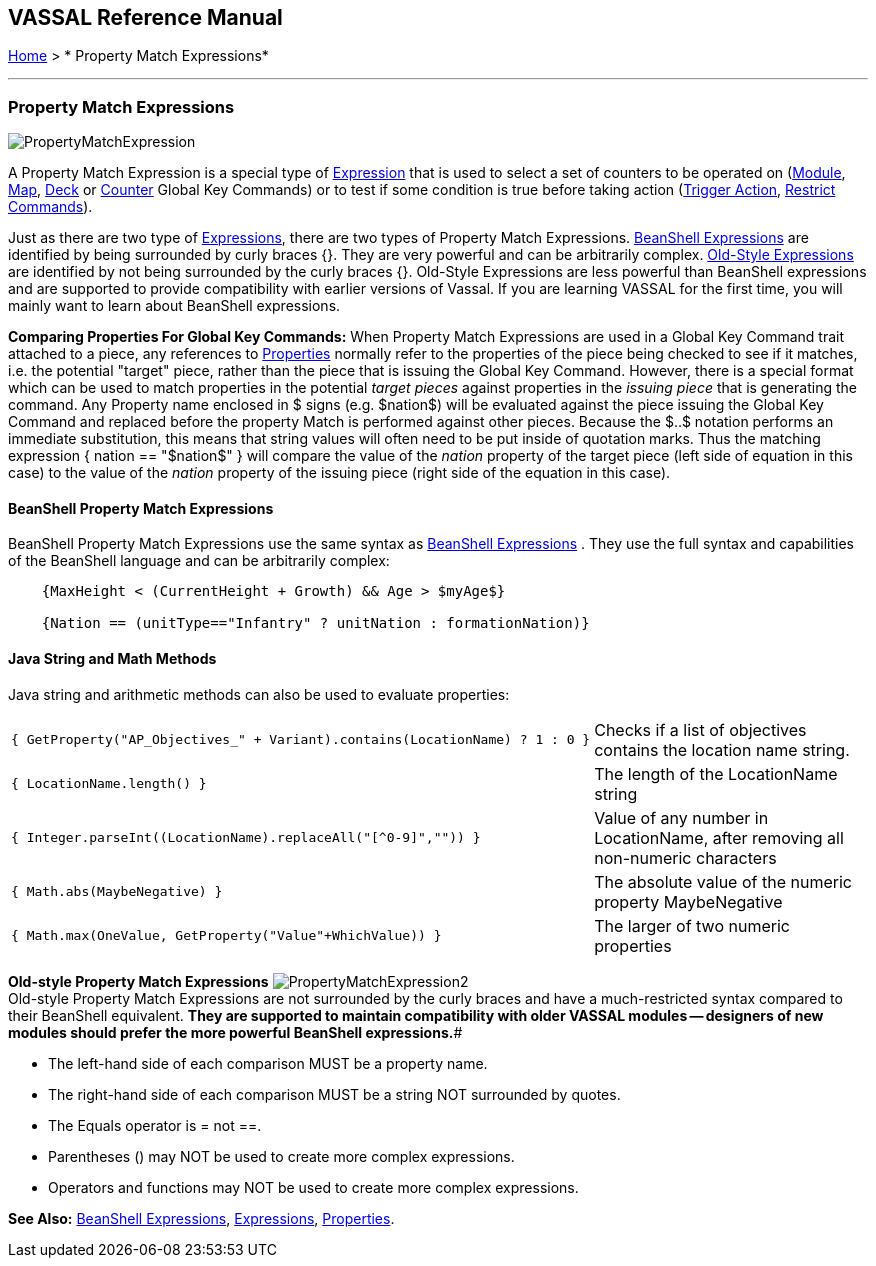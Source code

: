 == VASSAL Reference Manual
[#top]

[.small]#<<index.adoc#toc,Home>> > * Property Match Expressions*#

'''''

=== Property Match Expressions

image:images/PropertyMatchExpression.png[]

A Property Match Expression is a special type of <<Expression.adoc#top,Expression>> that is used to select a set of counters to be operated on (<<Map.adoc#GlobalKeyCommand,Module>>, <<Map.adoc#GlobalKeyCommand,Map>>, <<DeckGlobalKeyCommand.adoc#top,Deck>> or <<GlobalKeyCommand.adoc#top,Counter>> Global Key Commands) or to test if some condition is true before taking action (<<TriggerAction.adoc#top,Trigger Action>>, <<RestrictCommands.adoc#top,Restrict Commands>>).

Just as there are two type of <<Expression.adoc#top,Expressions>>, there are two types of Property Match Expressions.
<<#beanshell,BeanShell Expressions>> are identified by being surrounded by curly braces {}. They are very powerful and can be arbitrarily complex.
<<#old,Old-Style Expressions>> are identified by not being surrounded by the curly braces {}. Old-Style Expressions are less powerful than BeanShell expressions and are supported to provide compatibility with earlier versions of Vassal.
If you are learning VASSAL for the first time, you will mainly want to learn about BeanShell expressions.

*Comparing Properties For Global Key Commands:* When Property Match Expressions are used in a Global Key Command trait attached to a piece, any references to <<Properties.adoc#top,Properties>> normally refer to the properties of the piece being checked to see if it matches, i.e.
the potential "target" piece, rather than the piece that is issuing the Global Key Command.
However, there is a special format which can be used to match properties in the potential _target pieces_ against properties in the _issuing piece_ that is generating the command.
Any Property name enclosed in $ signs (e.g.
$nation$) will be evaluated against the piece issuing the Global Key Command and replaced before the property Match is performed against other pieces.
Because the $..$ notation performs an immediate substitution, this means that string values will often need to be put inside of quotation marks.
Thus the matching expression { nation == "$nation$" } will compare the value of the _nation_ property of the target piece (left side of equation in this case) to the value of the _nation_ property of the issuing piece (right side of the equation in this case).

[#beanshell]
==== BeanShell Property Match Expressions

BeanShell Property Match Expressions use the same syntax as <<Expression.adoc#beanshell,BeanShell Expressions>> . They use the full syntax and capabilities of the BeanShell language and can be arbitrarily complex:

....
    {MaxHeight < (CurrentHeight + Growth) && Age > $myAge$} 

    {Nation == (unitType=="Infantry" ? unitNation : formationNation)}
....

==== Java String and Math Methods

Java string and arithmetic methods can also be used to evaluate properties:

[width="100%",cols="50%,50%",]
|===
a|
[source]
----
{ GetProperty("AP_Objectives_" + Variant).contains(LocationName) ? 1 : 0 }
----

|Checks if a list of objectives contains the location name string.
a|
[source]
----
{ LocationName.length() }
----

|The length of the LocationName string
a|
[source]
----
{ Integer.parseInt((LocationName).replaceAll("[^0-9]","")) }
----

|Value of any number in LocationName, after removing all non-numeric characters
a|
[source]
----
{ Math.abs(MaybeNegative) }
----

|The absolute value of the numeric property MaybeNegative
a|
[source]
----
{ Math.max(OneValue, GetProperty("Value"+WhichValue)) }
----

|The larger of two numeric properties
|===

[#old]
*Old-style Property Match Expressions*
image:images/PropertyMatchExpression2.png[] +
Old-style Property Match Expressions are not surrounded by the curly braces and have a much-restricted syntax compared to their BeanShell equivalent.
*They are supported to maintain compatibility with older VASSAL modules -- designers of new modules should prefer the more powerful BeanShell expressions.*#

* The left-hand side of each comparison MUST be a property name.
* The right-hand side of each comparison MUST be a string NOT surrounded by quotes.
* The Equals operator is = not ==.
* Parentheses () may NOT be used to create more complex expressions.
* Operators and functions may NOT be used to create more complex expressions.

*See Also:*  <<Expression.adoc#beanshell,BeanShell Expressions>>, <<Expression.adoc#top,Expressions>>, <<Properties.adoc#top,Properties>>.
